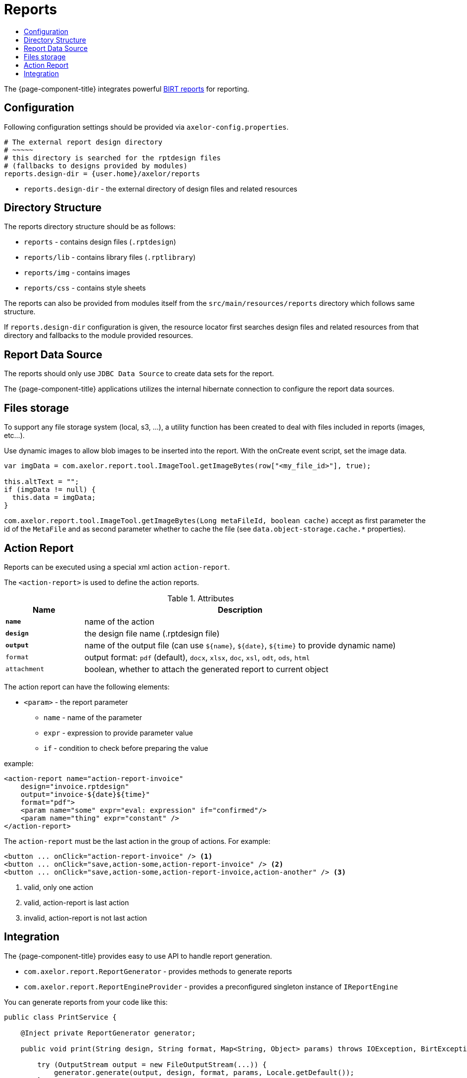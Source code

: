 = Reports
:toc:
:toc-title:

:url-birt: http://eclipse.org/birt/

The {page-component-title} integrates powerful {url-birt}[BIRT reports] for reporting.

== Configuration

Following configuration settings should be provided via `axelor-config.properties`.

[source,properties]
----
# The external report design directory
# ~~~~~
# this directory is searched for the rptdesign files
# (fallbacks to designs provided by modules)
reports.design-dir = {user.home}/axelor/reports

----

* `reports.design-dir` - the external directory of design files and related resources

== Directory Structure

The reports directory structure should be as follows:

* `reports` - contains design files (`.rptdesign`)
* `reports/lib` - contains library files (`.rptlibrary`)
* `reports/img` - contains images
* `reports/css` - contains style sheets

The reports can also be provided from modules itself from the `src/main/resources/reports`
directory which follows same structure.

If `reports.design-dir` configuration is given, the resource locator first
searches design files and related resources from that directory and fallbacks
to the module provided resources.

== Report Data Source

The reports should only use `JDBC Data Source` to create data sets for the report.

The {page-component-title} applications utilizes the internal hibernate connection to
configure the report data sources.

== Files storage

To support any file storage system (local, s3, ...), a utility function has been created to deal with files included in
reports (images, etc…).

Use dynamic images to allow blob images to be inserted into the report. With the onCreate event script, set the image
data.

[source,js]
----
var imgData = com.axelor.report.tool.ImageTool.getImageBytes(row["<my_file_id>"], true);

this.altText = "";
if (imgData != null) {
  this.data = imgData;
}
----

`com.axelor.report.tool.ImageTool.getImageBytes(Long metaFileId, boolean cache)` accept as first
parameter the id of the `MetaFile` and as second parameter whether to cache the file (see `data.object-storage.cache.*`
properties).

== Action Report

Reports can be executed using a special xml action `action-report`.

The `<action-report>` is used to define the action reports.

[cols="2,8"]
.Attributes
|===
| Name | Description

| *`name`* | name of the action
| *`design`* | the design file name (.rptdesign file)
| *`output`* | name of the output file (can use `$\{name}`, `$\{date}`, `$\{time}` to provide dynamic name)
| `format` | output format: `pdf` (default), `docx`, `xlsx`, `doc`, `xsl`, `odt`, `ods`, `html`
| `attachment` | boolean, whether to attach the generated report to current object
|===

The action report can have the following elements:

* `<param>` - the report parameter
** `name` - name of the parameter
** `expr` - expression to provide parameter value
** `if` - condition to check before preparing the value

example:

[source,xml]
----
<action-report name="action-report-invoice"
    design="invoice.rptdesign"
    output="invoice-${date}${time}"
    format="pdf">
    <param name="some" expr="eval: expression" if="confirmed"/>
    <param name="thing" expr="constant" />
</action-report>
----

The `action-report` must be the last action in the group of actions. For example:

[source,xml]
----
<button ... onClick="action-report-invoice" /> <1>
<button ... onClick="save,action-some,action-report-invoice" /> <2>
<button ... onClick="save,action-some,action-report-invoice,action-another" /> <3>
----
<1> valid, only one action
<2> valid, action-report is last action
<3> invalid, action-report is not last action

== Integration

The {page-component-title} provides easy to use API to handle report generation.

* `com.axelor.report.ReportGenerator` - provides methods to generate reports
* `com.axelor.report.ReportEngineProvider` - provides a preconfigured singleton instance of `IReportEngine`

You can generate reports from your code like this:

[source,java]
----
public class PrintService {

    @Inject private ReportGenerator generator;

    public void print(String design, String format, Map<String, Object> params) throws IOException, BirtException {

        try (OutputStream output = new FileOutputStream(...)) {
            generator.generate(output, design, format, params, Locale.getDefault());
        }
    }
}
----

You can also work with `IReportEngine` instance directly (not recommended though) like this:

[source,java]
----
public class PrintService {

    @Inject private IReportEngine engine;

    public void print(String design, Map<String, Object> params) throws IOException {

        IResourceLocator locator = engine.getConfig().getResourceLocator();
        URL found = locator.findResource(null, design, IResourceLocator.OTHERS);

        if (found == null) {
            return;
        }

        // TODO: open the design
        // TODO: create render tasks
        // TODO: provide task options
        // TODO: run the task
    }
}
----
